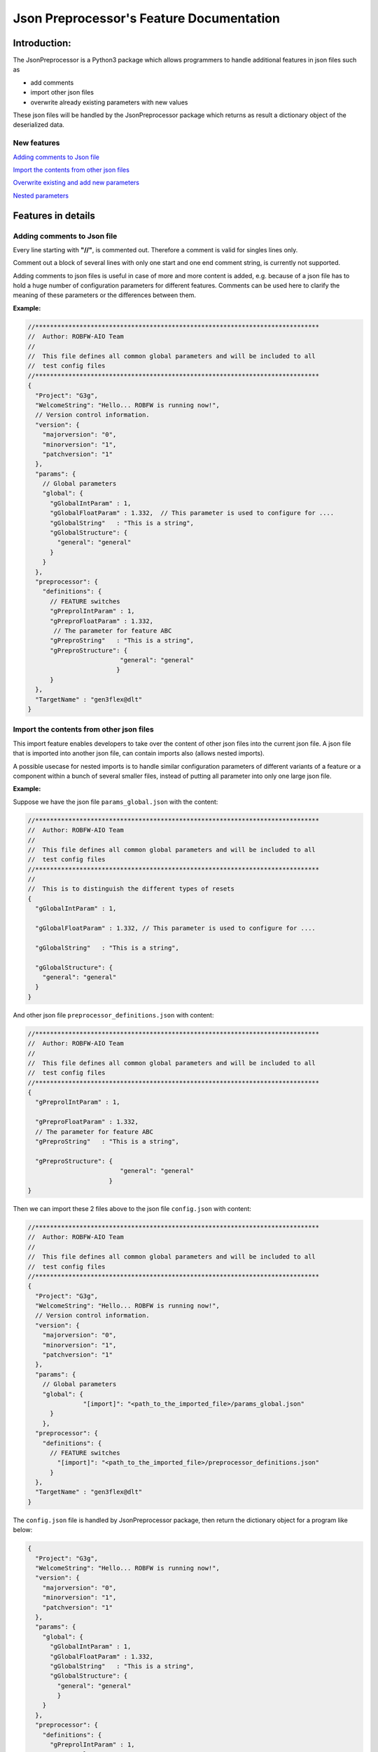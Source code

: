 .. Copyright 2020-2022 Robert Bosch Car Multimedia GmbH

   Licensed under the Apache License, Version 2.0 (the "License");
   you may not use this file except in compliance with the License.
   You may obtain a copy of the License at

   http://www.apache.org/licenses/LICENSE-2.0

   Unless required by applicable law or agreed to in writing, software
   distributed under the License is distributed on an "AS IS" BASIS,
   WITHOUT WARRANTIES OR CONDITIONS OF ANY KIND, either express or implied.
   See the License for the specific language governing permissions and
   limitations under the License.

Json Preprocessor's Feature Documentation
=========================================

Introduction:
-------------

.. image:: /images/python3-jsonpreprocessor.png

The JsonPreprocessor is a Python3 package which allows programmers to handle  
additional features in json files such as

* add comments
* import other json files
* overwrite already existing parameters with new values

These json files will be handled by the JsonPreprocessor package which returns as result
a dictionary object of the deserialized data.

New features
~~~~~~~~~~~~

`Adding comments to Json file`_

`Import the contents from other json files`_

`Overwrite existing and add new parameters`_

`Nested parameters`_

Features in details
-------------------

Adding comments to Json file
~~~~~~~~~~~~~~~~~~~~~~~~~~~~

Every line starting with **"//"**, is commented out. Therefore a comment is valid for singles lines only.

Comment out a block of several lines with only one start and one end comment string, is currently not supported.

Adding comments to json files is useful in case of more and more content is added, e.g. because of a json file
has to hold a huge number of configuration parameters for different features. Comments can be used here
to clarify the meaning of these parameters or the differences between them.

**Example:**

.. code-block::

   //*****************************************************************************
   //  Author: ROBFW-AIO Team
   //
   //  This file defines all common global parameters and will be included to all
   //  test config files
   //*****************************************************************************
   {
     "Project": "G3g",
     "WelcomeString": "Hello... ROBFW is running now!",
     // Version control information.
     "version": {
       "majorversion": "0",
       "minorversion": "1",
       "patchversion": "1"
     },
     "params": {
       // Global parameters
       "global": {
         "gGlobalIntParam" : 1,
         "gGlobalFloatParam" : 1.332,  // This parameter is used to configure for ....
         "gGlobalString"   : "This is a string",
         "gGlobalStructure": {
           "general": "general"
         }
       }
     },
     "preprocessor": {
       "definitions": {
         // FEATURE switches
         "gPreprolIntParam" : 1,
         "gPreproFloatParam" : 1.332,
   	  // The parameter for feature ABC
         "gPreproString"   : "This is a string",
         "gPreproStructure": {
                            "general": "general"
                           }
         }
     },
     "TargetName" : "gen3flex@dlt"
   }

Import the contents from other json files
~~~~~~~~~~~~~~~~~~~~~~~~~~~~~~~~~~~~~~~~~

This import feature enables developers to take over the content of other json files into the 
current json file. A json file that is imported into another json file, can contain imports also
(allows nested imports).

A possible usecase for nested imports is to handle similar configuration parameters of different variants of a feature
or a component within a bunch of several smaller files, instead of putting all parameter into only one large json file.

**Example:**

Suppose we have the json file ``params_global.json`` with the content:

.. code-block::

         //*****************************************************************************
         //  Author: ROBFW-AIO Team
         //
         //  This file defines all common global parameters and will be included to all
         //  test config files
         //*****************************************************************************
         //
         //  This is to distinguish the different types of resets
         {
           "gGlobalIntParam" : 1,
         
           "gGlobalFloatParam" : 1.332, // This parameter is used to configure for ....
           
           "gGlobalString"   : "This is a string",
            
           "gGlobalStructure": {
             "general": "general"
           }
         }

And other json file ``preprocessor_definitions.json`` with content:

.. code-block::

         //*****************************************************************************
         //  Author: ROBFW-AIO Team
         //
         //  This file defines all common global parameters and will be included to all
         //  test config files
         //*****************************************************************************
         {
           "gPreprolIntParam" : 1,
           
           "gPreproFloatParam" : 1.332,
           // The parameter for feature ABC
           "gPreproString"   : "This is a string",
            
           "gPreproStructure": {
                                  "general": "general"
                               }
         }

Then we can import these 2 files above to the json file ``config.json`` with content:

.. code-block::

         //*****************************************************************************
         //  Author: ROBFW-AIO Team
         //
         //  This file defines all common global parameters and will be included to all
         //  test config files
         //*****************************************************************************
         {
           "Project": "G3g",
           "WelcomeString": "Hello... ROBFW is running now!",
           // Version control information.
           "version": {
             "majorversion": "0",
             "minorversion": "1",
             "patchversion": "1"
           },
           "params": {
             // Global parameters
             "global": {
         		"[import]": "<path_to_the_imported_file>/params_global.json"
               }
             },
           "preprocessor": {
             "definitions": {
               // FEATURE switches
                 "[import]": "<path_to_the_imported_file>/preprocessor_definitions.json"
               }
           },
           "TargetName" : "gen3flex@dlt"
         }

The ``config.json`` file is handled by JsonPreprocessor package, then return the dictionary object for a program like below:

.. code-block::

         {
           "Project": "G3g",
           "WelcomeString": "Hello... ROBFW is running now!",
           "version": {
             "majorversion": "0",
             "minorversion": "1",
             "patchversion": "1"
           },
           "params": {
             "global": {
               "gGlobalIntParam" : 1,
               "gGlobalFloatParam" : 1.332,
               "gGlobalString"   : "This is a string",
               "gGlobalStructure": {
                 "general": "general"
                 }
             }
           },
           "preprocessor": {
             "definitions": {
               "gPreprolIntParam" : 1,
               "gPreproFloatParam" : 1.332,
               "gPreproString"   : "This is a string",
               "gPreproStructure": {
                                  "general": "general"
                                 }
             }
           },
           "TargetName" : "gen3flex@dlt"
         }

Overwrite existing and add new parameters
~~~~~~~~~~~~~~~~~~~~~~~~~~~~~~~~~~~~~~~~~

This package also provides user ability to overwrite or update as well as add new 
parameters. User can update parameters which are already declared and add new parameters 
or new element into existing parameters. The below example will show the way to do 
these features.

In case we have many different variants, and each variant requires a different value 
assigned to the parameter. This feature could help us update new value for existing
parameters, it also supports to add new parameters to existing configuation object.

**Example:**

Suppose we have the json file ``params_global.json`` with the content:

.. code-block::

         {
           "gGlobalIntParam" : 1,
         
           "gGlobalFloatParam" : 1.332, // This parameter is used to configure for ....
           
           "gGlobalString"   : "This is a string",
            
           "gGlobalStructure": {
             "general": "general"
           }
         }

Then we import ``params_global.json`` to json file ``config.json`` with content:

.. code-block::

         {
           "Project": "G3g",
           "WelcomeString": "Hello... ROBFW is running now!",
           // Version control information.
           "version": {
             "majorversion": "0",
             "minorversion": "1",
             "patchversion": "1"
           },
           "params": {
             // Global parameters
             "global": {
         		"[import]": "<path_to_the_imported_file>/params_global.json"
               }
             },
           "TargetName" : "gen3flex@dlt",
           // Overwrite parameters
           "${params}['global']['gGlobalFloatParam']": 9.999,  
           "${version}['patchversion']": "2",
           "${params}['global']['gGlobalString']": "This is the new value for the already existing parameter.",
           // Add new parameters
           "${newParam}": {
         	  			"abc": 9,
         				"xyz": "new param"
           },
           "${params}['global']['gGlobalStructure']['newGlobalParam']": 123
         }

The ``config.json`` file is handled by JsonPreprocessor package, then return the dictionary object for a program like below:

.. code-block::

         {
           "Project": "G3g",
           "WelcomeString": "Hello... ROBFW is running now!",
           "version": {
             "majorversion": "0",
             "minorversion": "1",
             "patchversion": "2"
           },
           "params": {
             "global": {
               "gGlobalIntParam" : 1,
               "gGlobalFloatParam" : 9.999,
               "gGlobalString"   : "This is the new value for the already existing parameter.",
               "gGlobalStructure": {
                 "general": "general",
         		"newGlobalParam": 123
                 }
               }
           },
           "TargetName": "gen3flex@dlt",
           "newParam": {
         	  "abc": 9,
         	  "xyz": "new param"
           }
         }

Nested parameters
~~~~~~~~~~~~~~~~~

With JsonPreprocessor package, user can also use nested parameters as example below:

**Example:**

Suppose we have the json file ``config.json`` with the content:

.. code-block::

         {
           "Project": "G3g",
           "WelcomeString": "Hello... ROBFW is running now!",
           // Version control information.
           "version": {
             "majorversion": "0",
             "minorversion": "1",
             "patchversion": "1"
           },
           "params": {
             // Global parameters
             "global": {
               "gGlobalIntParam" : 1,
               "gGlobalFloatParam" : 1.332, // This parameter is used to configure for ....
               "gGlobalString"   : "This is a string",
               "gGlobalStructure": {
                 "general": "general"
                 }
             }
           },
           "preprocessor": {
             "definitions": {
               "gPreprolIntParam" : 1,
               "gPreproFloatParam" : 9.664,
         	  "ABC": "checkABC",
               "gPreproString"   : "This is a string",
               "gPreproStructure": {
                                  "general": "general"
                                 }
             }
           },
           "TargetName" : "gen3flex@dlt",
           // Nested parameter
           "${params}['global'][${preprocessor}['definitions']['ABC']]": true,
           "${params}['global']['gGlobalFloatParam']": "${preprocessor}['definitions']['gPreproFloatParam']"
         }

The ``config.json`` file is handled by JsonPreprocessor package, then return the dictionary object for a program like below:

.. code-block::

         {
           "Project": "G3g",
           "WelcomeString": "Hello... ROBFW is running now!",
           "version": {
             "majorversion": "0",
             "minorversion": "1",
             "patchversion": "1"
           },
           "params": {
             "global": {
               "gGlobalIntParam" : 1,
               "gGlobalFloatParam" : 9.664,
               "gGlobalString"   : "This is a string",
               "gGlobalStructure": {
                 "general": "general"
                 },
         	  "checkABC": true
             }
           },
           "preprocessor": {
             "definitions": {
               "gPreprolIntParam" : 1,
               "gPreproFloatParam" : 9.664,
         	  "ABC": "checkABC",
               "gPreproString"   : "This is a string",
               "gPreproStructure": {
                                  "general": "general"
                                 }
             }
           },
           "TargetName" : "gen3flex@dlt"
         }

Feedback
--------

To give us a feedback, you can send an email to `Thomas Pollerspöck <mailto:Thomas.Pollerspoeck@de.bosch.com>`_ or
`RBVH-ECM-Automation_Test_Framework-Associates <mailto:RBVH-ENG2-CMD-Associates@bcn.bosch.com>`_

In case you want to report a bug or request any interesting feature, please don't hesitate to raise a ticket on 
`our Jira <https://rb-tracker.bosch.com/tracker01/projects/ROBFW/summary>`_

References
----------

For more information please refer to our `Bosch Connect Community <https://connect.bosch.com/blogs/8a9f6f2e-3116-4197-9da2-e073daaedd26?lang=en_us>`_

